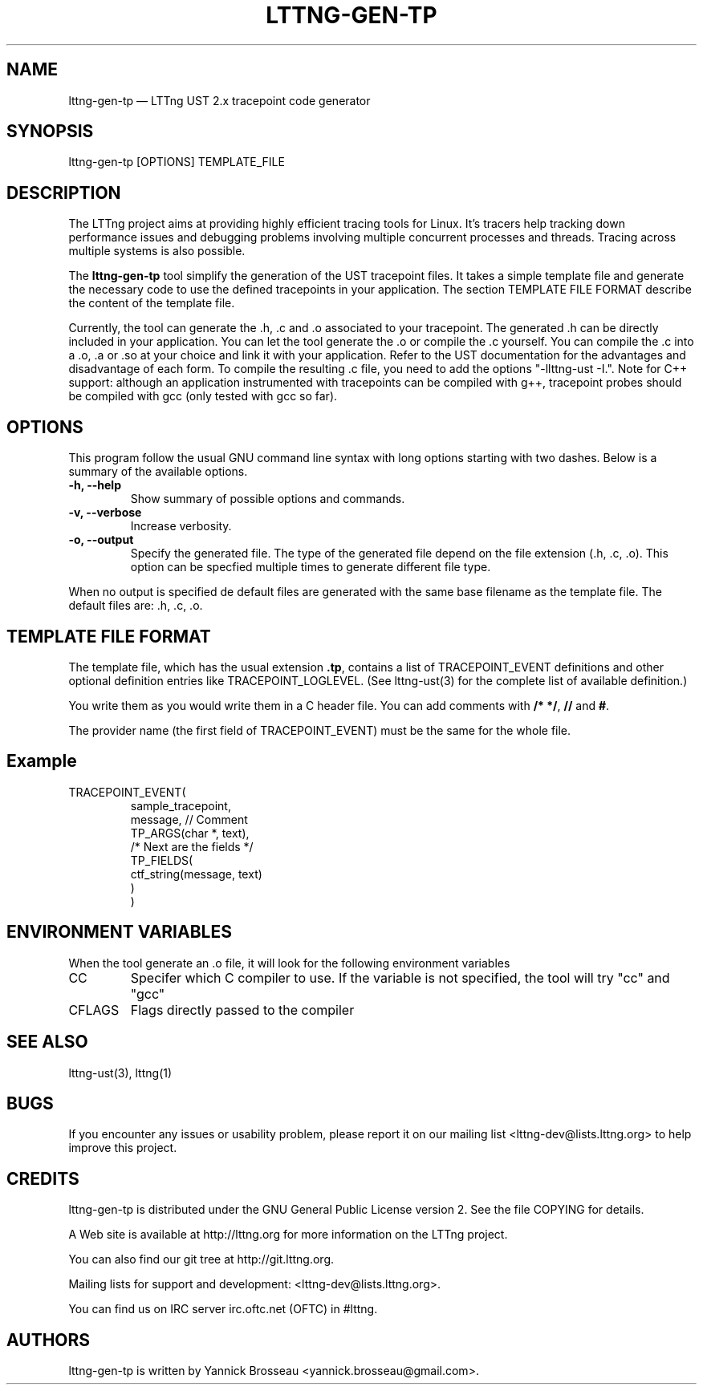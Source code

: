 .TH "LTTNG-GEN-TP" "1" "February 16, 2012" "" ""

.SH "NAME"
lttng-gen-tp \(em LTTng UST 2.x tracepoint code generator

.SH "SYNOPSIS"

.PP
.nf
lttng\-gen\-tp [OPTIONS] TEMPLATE_FILE
.fi
.SH "DESCRIPTION"

.PP
The LTTng project aims at providing highly efficient tracing tools for Linux.
It's tracers help tracking down performance issues and debugging problems
involving multiple concurrent processes and threads. Tracing across multiple
systems is also possible.

The \fBlttng\-gen\-tp\fP tool simplify the generation of the UST tracepoint
files. It takes a simple template file and generate the necessary code to use the defined tracepoints in your application.
The section TEMPLATE FILE FORMAT describe the content of the template file.

Currently, the tool can generate the .h, .c and .o associated to your
tracepoint. The generated .h can be directly included in your application.
You can let the tool generate the .o or compile the .c yourself.
You can compile the .c into a .o, .a or .so at your choice and
link it with your application.
Refer to the UST documentation for the
advantages and disadvantage of each form.
To compile the resulting .c file, you need to add the options
"\-llttng-ust \-I.".
Note for C++ support: although an application instrumented with
tracepoints can be compiled with g++, tracepoint probes should be
compiled with gcc (only tested with gcc so far).

.SH "OPTIONS"

.PP
This program follow the usual GNU command line syntax with long options starting with
two dashes. Below is a summary of the available options.
.PP

.TP
.BR "\-h, \-\-help"
Show summary of possible options and commands.
.TP
.BR "\-v, \-\-verbose"
Increase verbosity.
.TP
.BR "\-o, \-\-output"
Specify the generated file. The type of the generated file depend on the file
extension (.h, .c, .o).
This option can be specfied multiple times to generate different file type.

.PP
When no output is specified de default files are generated with the same base filename as the template file. The default files are: .h, .c, .o.

.SH "TEMPLATE FILE FORMAT"

The template file, which has the usual extension \fB.tp\fP, contains a list of
TRACEPOINT_EVENT definitions and other optional definition entries like
TRACEPOINT_LOGLEVEL.
(See lttng-ust(3) for the complete list of available definition.)

You write them as you would write them in a C header file. You can add
comments with \fB/* */\fP, \fB//\fP and \fB#\fP.

The provider name (the first field of TRACEPOINT_EVENT) must be
the same for the whole file.

.TP
.SH "Example"
.TP
.nf
TRACEPOINT_EVENT(
    sample_tracepoint,
    message, // Comment
    TP_ARGS(char *, text),
    /* Next are the fields */
    TP_FIELDS(
        ctf_string(message, text)
    )
)
.SH "ENVIRONMENT VARIABLES"

.PP
When the tool generate an .o file, it will look for the following environment variables
.PP

.PP
.IP "CC"
Specifer which C compiler to use. If the variable is not specified, the
tool will try "cc" and "gcc"

.IP "CFLAGS"
Flags directly passed to the compiler
.SH "SEE ALSO"

.PP
lttng-ust(3), lttng(1)
.PP
.SH "BUGS"

.PP
If you encounter any issues or usability problem, please report it on our
mailing list <lttng-dev@lists.lttng.org> to help improve this project.
.SH "CREDITS"

.PP
lttng\-gen\-tp is distributed under the GNU General Public License version 2. See the file
COPYING for details.
.PP
A Web site is available at http://lttng.org for more information on the LTTng
project.
.PP
You can also find our git tree at http://git.lttng.org.
.PP
Mailing lists for support and development: <lttng-dev@lists.lttng.org>.
.PP
You can find us on IRC server irc.oftc.net (OFTC) in #lttng.
.PP
.SH "AUTHORS"

.PP
lttng\-gen\-tp is written by Yannick Brosseau <yannick.brosseau@gmail.com>.
.PP
